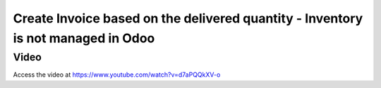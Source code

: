 .. _invoiceondeliverqty:

.. index::
   single: Invoice based on delivered quantity (no inventory app)

=================================================================================
Create Invoice based on the delivered quantity - Inventory is not managed in Odoo
=================================================================================

Video
-----
Access the video at https://www.youtube.com/watch?v=d7aPQQkXV-o

.. raw:: html

    <div style="text-align: center; margin-bottom: 2em;">
    <iframe width="100%" class="youtube-video" src="https://www.youtube.com/embed/d7aPQQkXV-o" frameborder="0" allow="autoplay; encrypted-media" allowfullscreen></iframe>
    </div>
